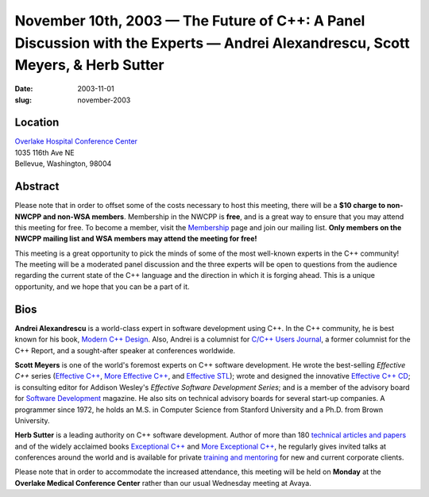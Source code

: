 November 10th, 2003 — The Future of C++: A Panel Discussion with the Experts — Andrei Alexandrescu, Scott Meyers, & Herb Sutter
###############################################################################################################################

:date: 2003-11-01
:slug: november-2003

Location
~~~~~~~~

| `Overlake Hospital Conference Center <http://www.overlakehospital.org/conferencecenter/fs.htm>`_
| 1035 116th Ave NE
| Bellevue, Washington, 98004

Abstract
~~~~~~~~

Please note that in order to offset some of the costs necessary to host
this meeting, there will be a **$10 charge to non-NWCPP and non-WSA members**.
Membership in the NWCPP is **free**, and is a great way to
ensure that you may attend this meeting for free.
To become a member, visit the `Membership <../../Membership/index.html>`_ page
and join our mailing list.
**Only members on the NWCPP mailing list and WSA members may attend the meeting for free!**

This meeting is a great opportunity to pick the minds of some of the
most well-known experts in the C++ community!
The meeting will be a moderated panel discussion and the three experts
will be open to questions from the audience regarding the current state of
the C++ language and the direction in which it is forging ahead.
This is a unique opportunity, and we hope that you can be a part of it.

Bios
~~~~

**Andrei Alexandrescu**
is a world-class expert in software development using C++.
In the C++ community, he is best known for his book,
`Modern C++ Design <http://www.moderncppdesign.com/book/main.html>`_.
Also, Andrei is a columnist for `C/C++ Users Journal <http://www.cuj.com/>`_,
a former columnist for the C++ Report, and a sought-after speaker at
conferences worldwide.

**Scott Meyers**
is one of the world's foremost experts on C++ software development.
He wrote the best-selling *Effective C++* series
(`Effective C++ <http://www.awl.com/cseng/titles/0-201-92488-9/>`_,
`More Effective C++ <http://www.awl.com/cseng/titles/0-201-63371-X/>`_,
and `Effective STL <http://www.awl.com/cseng/titles/0-201-74962-9/>`_);
wrote and designed the innovative
`Effective C++ CD <http://www.awl.com/cseng/titles/0-201-31015-5/>`_;
is consulting editor for Addison Wesley's *Effective Software Development Series*;
and is a member of the advisory board for
`Software Development <http://www.sdmagazine.com/>`_ magazine.
He also sits on technical advisory boards for several start-up companies.
A programmer since 1972, he holds an M.S. in Computer Science from Stanford University
and a Ph.D. from Brown University.

**Herb Sutter**
is a leading authority on C++ software development.
Author of more than
180 `technical articles and papers <http://www.gotw.ca/publications/index.htm>`_
and of the widely acclaimed books
`Exceptional C++ <http://www.gotw.ca/publications/xc++.htm>`_
and `More Exceptional C++ <http://www.gotw.ca/publications/mxc++.htm>`_,
he regularly gives invited talks at conferences around the world
and is available for
private `training and mentoring <http://www.gotw.ca/consulting.htm>`_
for new and current corporate clients.

Please note that in order to accommodate the increased attendance, this
meeting will be held on **Monday** at the **Overlake Medical Conference
Center** rather than our usual Wednesday meeting at Avaya.
